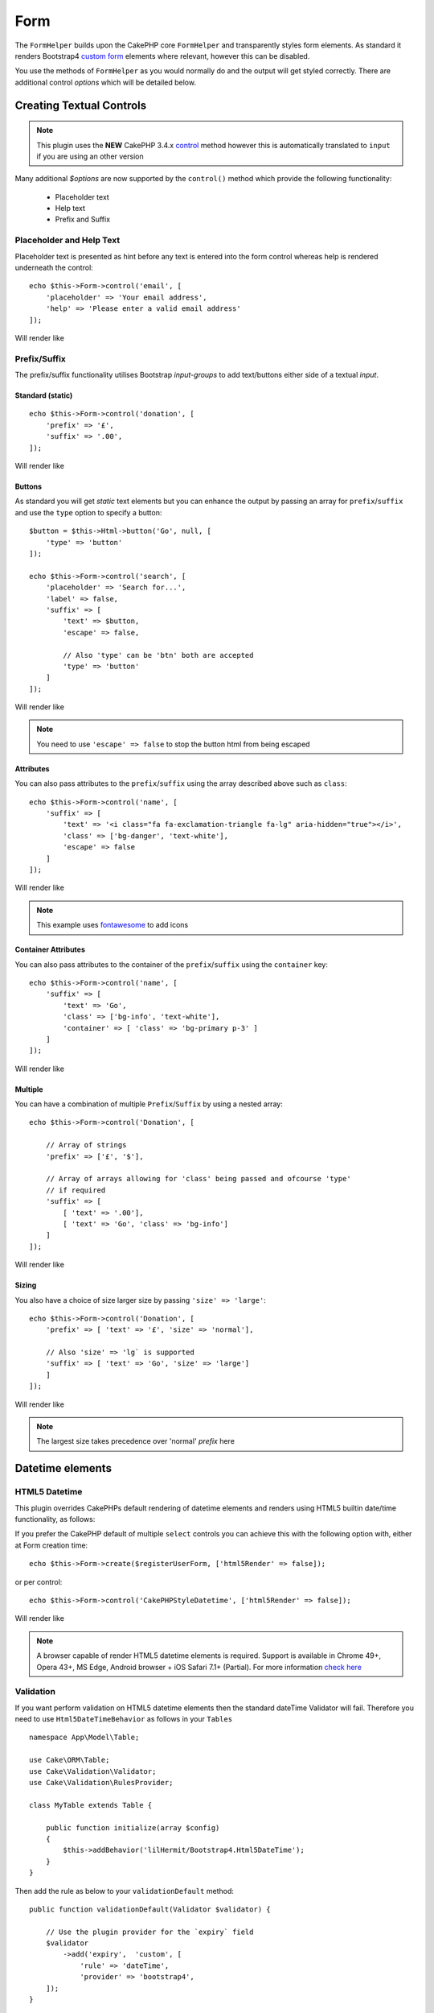 Form
####

.. php:namespace:: lilHermit\Bootstrap4\View\Helper

.. php:class:: FormHelper(View $view, array $config = [])


The ``FormHelper`` builds upon the CakePHP core ``FormHelper`` and transparently
styles form elements. As standard it renders Bootstrap4
`custom form <https://v4-alpha.getbootstrap.com/components/forms/#custom-forms>`_ elements
where relevant, however this can be disabled.

You use the methods of ``FormHelper`` as you would normally do and the output will get styled
correctly. There are additional control `options` which will be detailed below.

Creating Textual Controls
=========================

.. php:method:: control(string $fieldName, array $options = [])

.. note:: This plugin uses the **NEW** CakePHP 3.4.x `control <https://book.cakephp.org/3.0/en/views/helpers/form.html#creating-form-controls>`_
    method however this is automatically translated to ``input`` if you are using an other version

Many additional `$options` are now supported by the ``control()`` method which provide
the following functionality:

    - Placeholder text
    - Help text
    - Prefix and Suffix

Placeholder and Help Text
-------------------------

Placeholder text is presented as hint before any text is entered into the form control whereas help
is rendered underneath the control::

    echo $this->Form->control('email', [
        'placeholder' => 'Your email address',
        'help' => 'Please enter a valid email address'
    ]);

Will render like

.. raw:: html dd

    <div class="form-group">
        <label class="col-form-label" for="email">Email</label>
        <input type="email" name="email" placeholder="Your email address" id="email" class="form-control"/>
        <small class="form-text text-muted">Please enter a valid email address</small>
    </div>

Prefix/Suffix
-------------

The prefix/suffix functionality utilises Bootstrap `input-groups` to add text/buttons either side
of a textual `input`.

Standard (static)
_________________
::

    echo $this->Form->control('donation', [
        'prefix' => '£',
        'suffix' => '.00',
    ]);

Will render like

.. raw:: html

    <div class="form-group">
        <label class="col-form-label" for="donation">Donation</label>
        <div class="input-group">
            <span class="input-group-addon">£</span>
            <input type="text" name="Donation" id="donation" class="form-control"/>
            <span class="input-group-addon">.00</span>
        </div>
    </div>

Buttons
_______

As standard you will get `static` text elements but you can enhance the output by passing an array
for ``prefix``/``suffix`` and use the ``type`` option to specify a button::

        $button = $this->Html->button('Go', null, [
            'type' => 'button'
        ]);

        echo $this->Form->control('search', [
            'placeholder' => 'Search for...',
            'label' => false,
            'suffix' => [
                'text' => $button,
                'escape' => false,

                // Also 'type' can be 'btn' both are accepted
                'type' => 'button'
            ]
        ]);

Will render like

.. raw:: html

    <div class="form-group">
        <div class="input-group">
            <input type="text" name="search" placeholder="Search for..." id="search" class="form-control"/>
            <span class="input-group-btn">
                <button type="button" class="btn btn-primary">Go</button>
            </span>
        </div>
    </div>

.. note::

    You need to use ``'escape' => false`` to stop the button html from being escaped

Attributes
__________

You can also pass attributes to the ``prefix``/``suffix`` using the array described above such as ``class``::

    echo $this->Form->control('name', [
        'suffix' => [
            'text' => '<i class="fa fa-exclamation-triangle fa-lg" aria-hidden="true"></i>',
            'class' => ['bg-danger', 'text-white'],
            'escape' => false
        ]
    ]);

Will render like

.. raw:: html

    <div class="form-group"><label class="col-form-label" for="name">Name</label><div class="input-group"><input type="text" name="name" id="name" class="form-control"/><span class="bg-danger text-white input-group-addon"><i class="fa fa-exclamation-triangle fa-lg" aria-hidden="true"></i></span></div></div>

.. note::

    This example uses `fontawesome <http://fontawesome.io>`_ to add icons

Container Attributes
____________________

You can also pass attributes to the container of the ``prefix``/``suffix`` using the ``container`` key::

    echo $this->Form->control('name', [
        'suffix' => [
            'text' => 'Go',
            'class' => ['bg-info', 'text-white'],
            'container' => [ 'class' => 'bg-primary p-3' ]
        ]
    ]);

Will render like

.. raw:: html

    <div class="form-group"><label class="col-form-label" for="name">Name</label><div class="bg-primary p-3 input-group"><input type="text" name="name" id="name" class="form-control"/><span class="bg-info text-white input-group-addon">Go</span></div></div>

.. versionadded:: 2.1.6.6 Container attributes

Multiple
________

You can have a combination of multiple ``Prefix``/``Suffix`` by using a nested array::

    echo $this->Form->control('Donation', [

        // Array of strings
        'prefix' => ['£', '$'],

        // Array of arrays allowing for 'class' being passed and ofcourse 'type'
        // if required
        'suffix' => [
            [ 'text' => '.00'],
            [ 'text' => 'Go', 'class' => 'bg-info']
        ]
    ]);

Will render like

.. raw:: html

    <div class="form-group">
        <label class="col-form-label" for="donation">Donation</label>
        <div class="input-group">
            <span class="input-group-addon">£</span>
            <span class="input-group-addon">$</span>
            <input type="text" name="Donation" id="donation" class="form-control"/>
            <span class="input-group-addon">.00</span>
            <span class="bg-info input-group-addon">Go</span>
        </div>
    </div>

Sizing
______

You also have a choice of size larger size by passing ``'size' => 'large'``::

    echo $this->Form->control('Donation', [
        'prefix' => [ 'text' => '£', 'size' => 'normal'],

        // Also 'size' => 'lg` is supported
        'suffix' => [ 'text' => 'Go', 'size' => 'large']
        ]
    ]);

Will render like

.. raw:: html

    <div class="form-group">
        <label class="col-form-label" for="donation">Donation</label>
        <div class="input-group input-group-lg">
            <span class="input-group-addon">£</span>
            <input type="text" name="Donation" id="donation" class="form-control"/>
            <span class="input-group-addon">Go</span>
        </div>
    </div>

.. note::

    The largest size takes precedence over 'normal' `prefix` here

Datetime elements
=================

HTML5 Datetime
--------------

This plugin overrides CakePHPs default rendering of datetime elements and renders using HTML5
builtin date/time functionality, as follows:

.. raw:: html

    <div class="form-group"><label class="col-form-label" for="date">HTML5 Style Datetime</label><input type="datetime-local" name="date" class="form-control" id="date" class="form-control"/></div>

If you prefer the CakePHP default of multiple ``select`` controls you can achieve this with
the following option with, either at Form creation time::

    echo $this->Form->create($registerUserForm, ['html5Render' => false]);

.. versionadded:: 2.1.6.5 Setting at Form creation time

or per control::

    echo $this->Form->control('CakePHPStyleDatetime', ['html5Render' => false]);

Will render like

.. raw:: html

    <div class="form-group"><label class="col-form-label">CakePHP Style Datetime</label><div class="form-inline"><select name="select1[year]" class="form-control"><option value="2022">2022</option><option value="2021">2021</option><option value="2020">2020</option><option value="2019">2019</option><option value="2018">2018</option><option value="2017" selected="selected">2017</option><option value="2016">2016</option><option value="2015">2015</option><option value="2014">2014</option><option value="2013">2013</option><option value="2012">2012</option></select> <select name="select1[month]" class="form-control"><option value="01">January</option><option value="02">February</option><option value="03" selected="selected">March</option><option value="04">April</option><option value="05">May</option><option value="06">June</option><option value="07">July</option><option value="08">August</option><option value="09">September</option><option value="10">October</option><option value="11">November</option><option value="12">December</option></select> <select name="select1[day]" class="form-control"><option value="01">1</option><option value="02">2</option><option value="03" selected="selected">3</option><option value="04">4</option><option value="05">5</option><option value="06">6</option><option value="07">7</option><option value="08">8</option><option value="09">9</option><option value="10">10</option><option value="11">11</option><option value="12">12</option><option value="13">13</option><option value="14">14</option><option value="15">15</option><option value="16">16</option><option value="17">17</option><option value="18">18</option><option value="19">19</option><option value="20">20</option><option value="21">21</option><option value="22">22</option><option value="23">23</option><option value="24">24</option><option value="25">25</option><option value="26">26</option><option value="27">27</option><option value="28">28</option><option value="29">29</option><option value="30">30</option><option value="31">31</option></select> <select name="select1[hour]" class="form-control"><option value="00">0</option><option value="01">1</option><option value="02">2</option><option value="03">3</option><option value="04">4</option><option value="05">5</option><option value="06">6</option><option value="07">7</option><option value="08">8</option><option value="09">9</option><option value="10">10</option><option value="11">11</option><option value="12">12</option><option value="13">13</option><option value="14">14</option><option value="15">15</option><option value="16">16</option><option value="17">17</option><option value="18">18</option><option value="19">19</option><option value="20">20</option><option value="21" selected="selected">21</option><option value="22">22</option><option value="23">23</option></select> <select name="select1[minute]" class="form-control"><option value="00">00</option><option value="01">01</option><option value="02">02</option><option value="03">03</option><option value="04">04</option><option value="05">05</option><option value="06">06</option><option value="07">07</option><option value="08">08</option><option value="09">09</option><option value="10">10</option><option value="11">11</option><option value="12">12</option><option value="13">13</option><option value="14">14</option><option value="15">15</option><option value="16">16</option><option value="17">17</option><option value="18">18</option><option value="19">19</option><option value="20">20</option><option value="21" selected="selected">21</option><option value="22">22</option><option value="23">23</option><option value="24">24</option><option value="25">25</option><option value="26">26</option><option value="27">27</option><option value="28">28</option><option value="29">29</option><option value="30">30</option><option value="31">31</option><option value="32">32</option><option value="33">33</option><option value="34">34</option><option value="35">35</option><option value="36">36</option><option value="37">37</option><option value="38">38</option><option value="39">39</option><option value="40">40</option><option value="41">41</option><option value="42">42</option><option value="43">43</option><option value="44">44</option><option value="45">45</option><option value="46">46</option><option value="47">47</option><option value="48">48</option><option value="49">49</option><option value="50">50</option><option value="51">51</option><option value="52">52</option><option value="53">53</option><option value="54">54</option><option value="55">55</option><option value="56">56</option><option value="57">57</option><option value="58">58</option><option value="59">59</option></select>  </div></div>

.. note::

    A browser capable of render HTML5 datetime elements is required. Support is available in Chrome 49+,
    Opera 43+, MS Edge, Android browser + iOS Safari 7.1+ (Partial). For more information
    `check here <http://caniuse.com/#feat=input-datetime>`_

Validation
----------

If you want perform validation on HTML5 datetime elements then the standard dateTime Validator will fail.
Therefore you need to use ``Html5DateTimeBehavior`` as follows in your ``Tables`` ::

    namespace App\Model\Table;

    use Cake\ORM\Table;
    use Cake\Validation\Validator;
    use Cake\Validation\RulesProvider;

    class MyTable extends Table {

        public function initialize(array $config)
        {
            $this->addBehavior('lilHermit/Bootstrap4.Html5DateTime');
        }
    }

.. versionadded:: 2.1.6.5 (Previously you need to add the provider manually)

Then add the rule as below to your ``validationDefault`` method::

    public function validationDefault(Validator $validator) {

        // Use the plugin provider for the `expiry` field
        $validator
            ->add('expiry',  'custom', [
                'rule' => 'dateTime',
                'provider' => 'bootstrap4',
        ]);
    }


Disabling HTML5 datetime parsing
--------------------------------

By default the plugin automatically parses the html5 date format of `2014-12-31T23:59` as well as standard
CakePHP datetime. You can to disable this by adding the following to your app config array::

    return [

            // ... other config

            'lilHermit-plugin-bootstrap4' => [
                 'disable-html5-datetime-type' => true
            ]
        ];

.. note::

    This Type parsing is backwards compatible so it is unlikely you will need to disable

Custom Form Controls
====================

Bootstrap4 introduces the concept of `custom form controls <https://v4-alpha.getbootstrap.com/components/forms/#custom-forms>`_
and by default this plugin automatically renders certain controls as custom.

The plugin supports the following custom form controls

- Checkboxes
- Radios
- File browser


Here is an example of custom `checkbox` and `radio`:

.. raw:: html

    <div class="form-group clearfix"><input type="hidden" name="terms_agreed" value="0"/><label class="custom-control custom-checkbox" for="terms-agreed"><input type="checkbox" name="terms_agreed" checked="checked" value="1" id="terms-agreed" class="custom-control-input"> <span class="custom-control-indicator"></span> <span class="custom-control-description">I agree to the terms of use</span></label></div>

    <div class="form-group clearfix"><label for="gender">Gender</label><div class="custom-controls-stacked"><input type="hidden" name="gender" value=""/><label class="custom-control custom-radio selected" for="gender-1"><input type="radio" name="gender" value="1" id="gender-1" checked="checked" class="custom-control-input"> <span class="custom-control-indicator"></span> <span class="custom-control-description">Male</span></label><label class="custom-control custom-radio" for="gender-2"><input type="radio" name="gender" value="2" id="gender-2" class="custom-control-input"> <span class="custom-control-indicator"></span> <span class="custom-control-description">Female</span></label></div></div>

Disabling Custom Controls
-------------------------

To disable this and revert to standard `checkboxes`/`radios` add the following option, either at Form creation time::

    echo $this->Form->create($registerUserForm, ['customControls' => false]);

or per input::

    echo $this->Form->control('terms_agreed', [
      'label' => 'I agree to the terms of use',
      'type' => 'checkbox',
      'customControls' => false
    ]);

Creating Custom Checkboxes
--------------------------

Single
______

You can create checkboxes via the ``control`` method::

    // If 'communications_opt_in' is boolean type
    echo $this->Form->control('communications_opt_in', [
      'label' => 'Please send me promotional emails',
    ]);

    // Or force to 'checkbox'
    echo $this->Form->control('terms_agreed', [
      'label' => 'I agree to the terms of use',
      'type' => 'checkbox'
    ]);

Will output

.. raw:: html

    <div class="form-group clearfix"><input type="hidden" name="communications_opt_in" value="0"/><label class="custom-control custom-checkbox" for="communications-opt-in"><input type="checkbox" name="communications_opt_in" value="1" id="communications-opt-in" class="custom-control-input"> <span class="custom-control-indicator"></span> <span class="custom-control-description">Please send me promotional emails</span></label></div>

    <div class="form-group clearfix"><input type="hidden" name="terms_agreed" value="0"/><label class="custom-control custom-checkbox" for="terms_agreed1"><input type="checkbox" name="terms_agreed" value="1" id="terms_agreed1" class="custom-control-input"> <span class="custom-control-indicator"></span> <span class="custom-control-description">I agree to the terms of use</span></label></div>

Multiple
________

You can create multiple checkboxes via the ``control`` method::

    echo $this->Form->control('checkbox1', [
      'label' => 'My checkboxes',
      'default' => 2,
      'multiple' => 'checkbox',
      'type' => 'select',
      'options' => [
        ['text' => 'First Checkbox', 'value' => 1],
        ['text' => 'Second Checkbox', 'value' => 2]
      ]
    ]);

Or via the ``multiCheckbox`` method which just creates the checkboxes so you need to add your container and labels separately::

    echo $this->Html->tag('div', null, ['class' => 'form-group clearfix']);
    echo $this->Form->label('My checkboxes');
    echo $this->Html->tag('div', null, ['class' => 'custom-controls-stacked']);

    echo $this->Form->multiCheckbox('checkbox2', [
        ['text' => 'First Checkbox', 'value' => 1],
        ['text' => 'Second Checkbox', 'value' => 2]],
        [
            'default' => 2
        ]);
    echo $this->Html->tag('/div');
    echo $this->Html->tag('/div');

Will render like

.. raw:: html

    <div class="form-group clearfix"><label for="checkbox1">My checkboxes</label><div class="custom-controls-stacked"><input type="hidden" name="checkbox1" value=""/><label for="checkbox1-1" class="custom-control custom-checkbox"><input type="checkbox" name="checkbox1[]" value="1" id="checkbox1-1" class="custom-control-input"> <span class="custom-control-indicator"></span> <span class="custom-control-description">First Checkbox</span></label><label for="checkbox1-2" class="custom-control custom-checkbox selected"><input type="checkbox" name="checkbox1[]" value="2" checked="checked" id="checkbox1-2" class="custom-control-input"> <span class="custom-control-indicator"></span> <span class="custom-control-description">Second Checkbox</span></label></div></div>

Creating Custom Radios
----------------------

You can create radio controls via the ``control`` method as you would normally do, however just like ``multiCheckbox``
you need to add container and label::

    echo $this->Html->tag('div', null, ['class' => 'form-group clearfix']);
    echo $this->Form->label('Favourite colour');
    echo $this->Html->tag('div', null, ['class' => 'custom-controls-stacked']);

    echo $this->Form->radio('favourite_colour', [
        ['text' => 'Red', 'value' => 'red'],
        ['text' => 'Blue', 'value' => 'blue'],
        ['text' => 'Green', 'value' => 'green'],
        ['text' => 'Orange', 'value' => 'orange'],
        ['text' => 'Purple', 'value' => 'purple']],
        ['default' => 'blue']);
    echo $this->Html->tag('/div');
    echo $this->Html->tag('/div');

Will render like

.. raw:: html

    <div class="form-group clearfix"><label for="favourite-colour">Favourite Colour</label><div class="custom-controls-stacked"><input type="hidden" name="favourite_colour" value=""/><label class="custom-control custom-radio" for="favourite-colour-red"><input type="radio" name="favourite_colour" value="red" id="favourite-colour-red" class="custom-control-input"> <span class="custom-control-indicator"></span> <span class="custom-control-description">Red</span></label><label class="custom-control custom-radio selected" for="favourite-colour-blue"><input type="radio" name="favourite_colour" value="blue" id="favourite-colour-blue" checked="checked" class="custom-control-input"> <span class="custom-control-indicator"></span> <span class="custom-control-description">Blue</span></label><label class="custom-control custom-radio" for="favourite-colour-green"><input type="radio" name="favourite_colour" value="green" id="favourite-colour-green" class="custom-control-input"> <span class="custom-control-indicator"></span> <span class="custom-control-description">Green</span></label><label class="custom-control custom-radio" for="favourite-colour-orange"><input type="radio" name="favourite_colour" value="orange" id="favourite-colour-orange" class="custom-control-input"> <span class="custom-control-indicator"></span> <span class="custom-control-description">Orange</span></label><label class="custom-control custom-radio" for="favourite-colour-purple"><input type="radio" name="favourite_colour" value="purple" id="favourite-colour-purple" class="custom-control-input"> <span class="custom-control-indicator"></span> <span class="custom-control-description">Purple</span></label></div></div>

Creating Custom File Browser
----------------------------

Custom File Browser control is a vast improvement on the standard HTML control as below

.. raw:: html

    <div class="form-group">
        <label for="profileImage">Profile Image</label>
        <input type="file" class="form-control-file" id="profileImage">
        <small class="form-text text-muted">Your profile image will be visible on forum posts</small>
    </div>

To render a custom File Browser control create a file as you normally would::

    echo $this->Html->tag('div', null, ['class' => 'form-group clearfix']);
    echo $this->Form->label('ProfileImage', 'Profile Image', [
        'class' => 'col-form-label d-block'
    ]);
    echo $this->Form->control('ProfileImage', [
        'help' => 'Your profile image will be visible on forum posts',
        'type' => 'file'
    ]);
    echo $this->Html->tag('/div');

.. raw:: html

    <div class="form-group clearfix">
        <label class="col-form-label d-block" for="profileimage">Profile Image</label>
        <label class="custom-file" for="profileimage">
            <input type="file" name="ProfileImage" id="profileimage" class="custom-file-input">
            <span class="custom-file-control"></span>
        </label>
        <small class="form-text text-muted">Your profile image will be visible on forum posts</small>
    </div>



.. meta::
    :title: Form
    :description: The Bootstrap Form extends the core Form
    :keywords: formhelper, form, helper